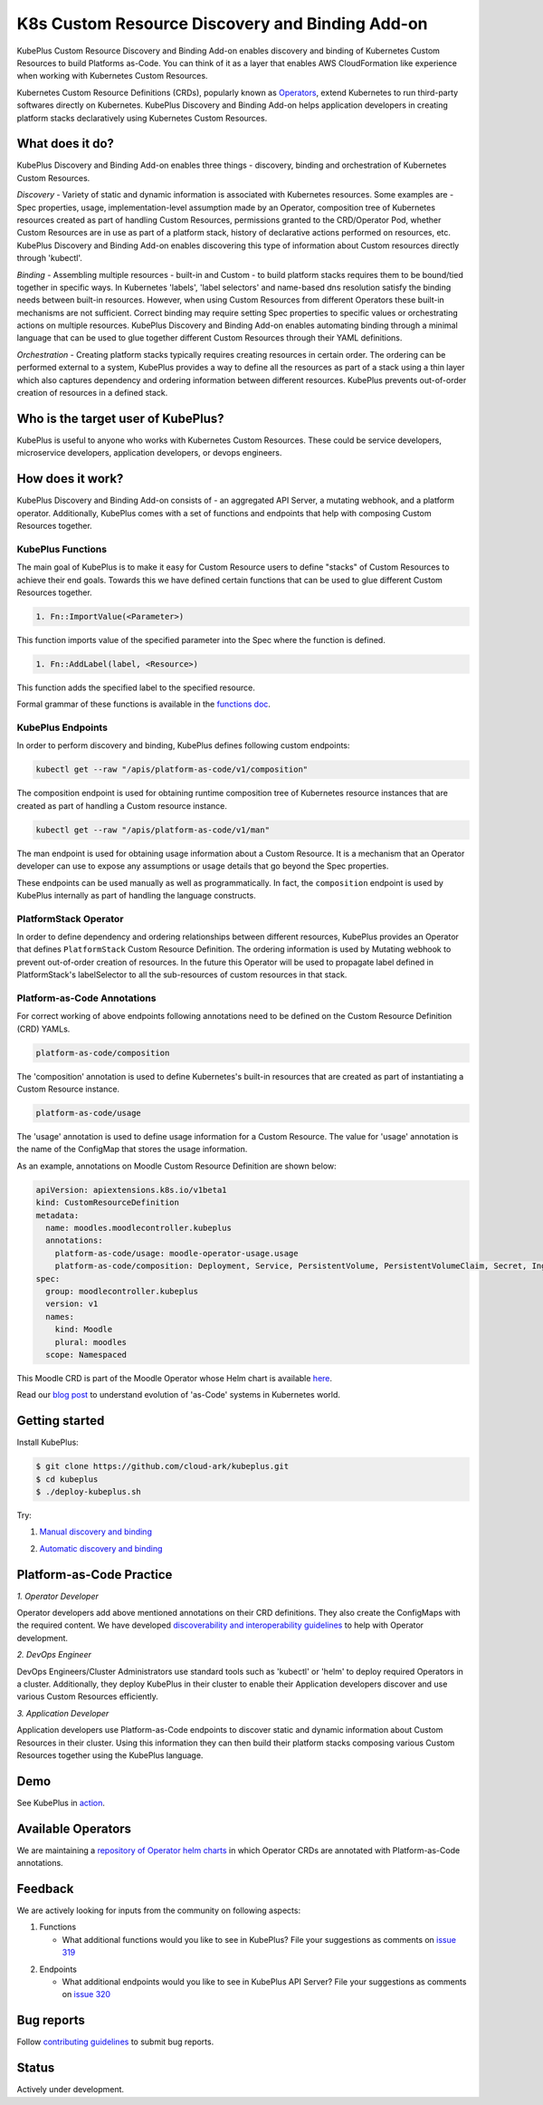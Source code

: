 =================================================
K8s Custom Resource Discovery and Binding Add-on
=================================================

KubePlus Custom Resource Discovery and Binding Add-on enables discovery and binding of Kubernetes Custom Resources to build Platforms as-Code. You can think of it as a layer that enables AWS CloudFormation like experience when working with Kubernetes Custom Resources.

Kubernetes Custom Resource Definitions (CRDs), popularly known as `Operators`_, extend Kubernetes to run third-party softwares directly on Kubernetes. KubePlus Discovery and Binding Add-on helps application developers in creating platform stacks declaratively using Kubernetes Custom Resources.

.. _Operators: https://coreos.com/operators/

.. _platforms as code: https://cloudark.io/platform-as-code


What does it do?
=================

KubePlus Discovery and Binding Add-on enables three things - discovery, binding and orchestration of Kubernetes Custom Resources.

*Discovery* - Variety of static and dynamic information is associated with Kubernetes resources.
Some examples are - Spec properties, usage, implementation-level assumption made by an Operator, 
composition tree of Kubernetes resources created as part of handling Custom Resources, permissions granted to the CRD/Operator Pod, whether Custom Resources are in use as part of a platform stack, history of declarative actions performed on resources, etc. KubePlus Discovery and Binding Add-on enables discovering this type of information about Custom resources directly through 'kubectl'.


*Binding* - Assembling multiple resources - built-in and Custom - to build platform stacks requires them to be bound/tied together in specific ways. In Kubernetes 'labels', 'label selectors' and name-based dns resolution satisfy the binding needs between built-in resources. However, when using Custom Resources from different Operators these built-in mechanisms are not sufficient. Correct binding may require setting Spec properties to specific values or orchestrating actions on multiple resources. KubePlus Discovery and Binding Add-on enables automating binding through a minimal language that can be used to glue together different Custom Resources through their YAML definitions.


*Orchestration* - Creating platform stacks typically requires creating resources in certain order. The ordering can be performed external to a system, KubePlus provides a way to define all the resources as part of a stack using a thin layer which also captures dependency and ordering information between different resources. KubePlus prevents  out-of-order creation of resources in a defined stack.


Who is the target user of KubePlus?
====================================

KubePlus is useful to anyone who works with Kubernetes Custom Resources. These could be service developers, microservice developers, application developers, or devops engineers.


How does it work?
==================

KubePlus Discovery and Binding Add-on consists of - an aggregated API Server, a mutating webhook, and a platform operator. Additionally, KubePlus comes with a set of functions and endpoints that help with composing Custom Resources together.

KubePlus Functions
------------------

The main goal of KubePlus is to make it easy for Custom Resource users to define "stacks" of Custom Resources to achieve their end goals. Towards this we have defined certain functions that can be used to glue different Custom Resources together. 

.. code-block:: bash

   1. Fn::ImportValue(<Parameter>)

This function imports value of the specified parameter into the Spec where the function is defined.

.. code-block:: bash

   1. Fn::AddLabel(label, <Resource>)

This function adds the specified label to the specified resource.

Formal grammar of these functions is available in the `functions doc`_.

.. _functions doc: https://github.com/cloud-ark/kubeplus/blob/master/docs/kubeplus-functions.txt

.. .. image:: ./docs/KubePlus-diagram.png
..   :scale: 20%
..   :align: center

KubePlus Endpoints
-------------------

In order to perform discovery and binding, KubePlus defines following custom endpoints:

.. code-block:: bash

   kubectl get --raw "/apis/platform-as-code/v1/composition"

The composition endpoint is used for obtaining runtime composition tree of Kubernetes resource instances that are created as part of handling a Custom resource instance.

.. image:: ./docs/Moodle-composition.png
   :scale: 25%
   :align: center


.. code-block:: bash

   kubectl get --raw "/apis/platform-as-code/v1/man"

The man endpoint is used for obtaining usage information about a Custom Resource. It is a mechanism that an Operator developer can use to expose any assumptions or usage details that go beyond the Spec properties.

.. image:: ./docs/Moodle-man.png
   :scale: 25%
   :align: center


These endpoints can be used manually as well as programmatically. In fact, the ``composition`` endpoint is used
by KubePlus internally as part of handling the language constructs.


PlatformStack Operator
-----------------------

In order to define dependency and ordering relationships between different resources, KubePlus provides an Operator that defines ``PlatformStack`` Custom Resource Definition. The ordering information is used by Mutating webhook to prevent out-of-order creation of resources. In the future this Operator will be used to propagate label defined in PlatformStack's labelSelector to all the sub-resources of custom resources in that stack.


Platform-as-Code Annotations
-----------------------------

For correct working of above endpoints following annotations need to be defined on the Custom Resource Definition (CRD) YAMLs.

.. code-block:: bash

   platform-as-code/composition 

The 'composition' annotation is used to define Kubernetes's built-in resources that are created as part of instantiating a Custom Resource instance.

.. code-block:: bash

   platform-as-code/usage 

The 'usage' annotation is used to define usage information for a Custom Resource.
The value for 'usage' annotation is the name of the ConfigMap that stores the usage information.

As an example, annotations on Moodle Custom Resource Definition are shown below:

.. code-block:: yaml

   apiVersion: apiextensions.k8s.io/v1beta1
   kind: CustomResourceDefinition
   metadata:
     name: moodles.moodlecontroller.kubeplus
     annotations:
       platform-as-code/usage: moodle-operator-usage.usage
       platform-as-code/composition: Deployment, Service, PersistentVolume, PersistentVolumeClaim, Secret, Ingress
   spec:
     group: moodlecontroller.kubeplus
     version: v1
     names:
       kind: Moodle
       plural: moodles
     scope: Namespaced

This Moodle CRD is part of the Moodle Operator whose Helm chart is available here_.

.. _here: https://github.com/cloud-ark/kubeplus-operators/tree/master/moodle/moodle-operator-chart/templates


Read our `blog post`_ to understand evolution of 'as-Code' systems in Kubernetes world.

.. _blog post: https://medium.com/@cloudark/kubernetes-and-the-future-of-as-code-systems-b1b2de312742


Getting started
=================

Install KubePlus:

.. code-block:: bash

   $ git clone https://github.com/cloud-ark/kubeplus.git
   $ cd kubeplus
   $ ./deploy-kubeplus.sh

Try:

1. `Manual discovery and binding`_

.. _Manual discovery and binding: https://github.com/cloud-ark/kubeplus/blob/master/examples/moodle-with-presslabs/steps.txt


2. `Automatic discovery and binding`_

.. _Automatic discovery and binding: https://github.com/cloud-ark/kubeplus/blob/master/examples/platform-crd/steps.txt


Platform-as-Code Practice
===========================

.. _discoverability and interoperability guidelines: https://github.com/cloud-ark/kubeplus/blob/master/Guidelines.md


*1. Operator Developer*

Operator developers add above mentioned annotations on their CRD definitions. They also create the ConfigMaps with the required content. We have developed `discoverability and interoperability guidelines`_ to help with Operator development.

*2. DevOps Engineer*

DevOps Engineers/Cluster Administrators use standard tools such as 'kubectl' or 'helm' to deploy required Operators in a cluster. Additionally, they deploy KubePlus in their cluster to enable their Application developers discover and use various Custom Resources efficiently.


*3. Application Developer*

Application developers use Platform-as-Code endpoints to discover static and dynamic information about Custom Resources in their cluster. Using this information they can then build their platform stacks 
composing various Custom Resources together using the KubePlus language.


Demo
====

See KubePlus in action_.

.. _action: https://youtu.be/wj-orvFzUoM


Available Operators
====================

We are maintaining a `repository of Operator helm charts`_ in which Operator CRDs are annotated with Platform-as-Code annotations.

.. _repository of Operator helm charts: https://github.com/cloud-ark/operatorcharts/


Feedback
=========

We are actively looking for inputs from the community on following aspects:

1. Functions

   - What additional functions would you like to see in KubePlus?
     File your suggestions as comments on `issue 319`_

.. _issue 319: https://github.com/cloud-ark/kubeplus/issues/319


2. Endpoints

   - What additional endpoints would you like to see in KubePlus API Server?
     File your suggestions as comments on `issue 320`_

.. _issue 320: https://github.com/cloud-ark/kubeplus/issues/320



Bug reports
============

Follow `contributing guidelines`_ to submit bug reports.

.. _contributing guidelines: https://github.com/cloud-ark/kubeplus/blob/master/Contributing.md


Status
=======

Actively under development.